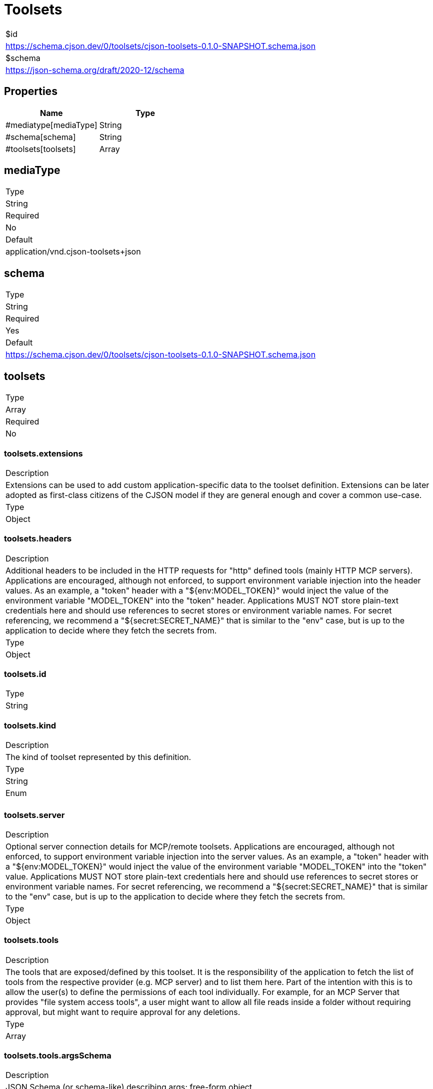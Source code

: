= Toolsets

|===
|$id
|https://schema.cjson.dev/0/toolsets/cjson-toolsets-0.1.0-SNAPSHOT.schema.json
|$schema
|https://json-schema.org/draft/2020-12/schema
|===

== Properties

|===
|Name |Type

|#mediatype[mediaType] |String
|#schema[schema] |String
|#toolsets[toolsets] |Array
|===

== mediaType

|===
|Type
|String
|Required
|No
|Default
|application/vnd.cjson-toolsets+json
|===

== schema

|===
|Type
|String
|Required
|Yes
|Default
|https://schema.cjson.dev/0/toolsets/cjson-toolsets-0.1.0-SNAPSHOT.schema.json
|===

== toolsets

|===
|Type
|Array
|Required
|No
|===

=== toolsets.extensions

|===
|Description
|Extensions can be used to add custom application-specific data to the toolset definition. Extensions can be later adopted as first-class citizens of the CJSON model if they are general enough and cover a common use-case.
|Type
|Object
|===

=== toolsets.headers

|===
|Description
|Additional headers to be included in the HTTP requests for "http" defined tools (mainly HTTP MCP servers). Applications are encouraged, although not enforced, to support environment variable injection into the header values. As an example, a "token" header with a "${env:MODEL_TOKEN}" would inject the value of the environment variable "MODEL_TOKEN" into the "token" header. Applications MUST NOT store plain-text credentials here and should use references to secret stores or environment variable names. For secret referencing, we recommend a "${secret:SECRET_NAME}" that is similar to the "env" case, but is up to the application to decide where they fetch the secrets from.
|Type
|Object
|===

=== toolsets.id

|===
|Type
|String
|===

=== toolsets.kind

|===
|Description
|The kind of toolset represented by this definition.
|Type
|String
|Enum
|
|===

=== toolsets.server

|===
|Description
|Optional server connection details for MCP/remote toolsets. Applications are encouraged, although not enforced, to support environment variable injection into the server values. As an example, a "token" header with a "${env:MODEL_TOKEN}" would inject the value of the environment variable "MODEL_TOKEN" into the "token" value. Applications MUST NOT store plain-text credentials here and should use references to secret stores or environment variable names. For secret referencing, we recommend a "${secret:SECRET_NAME}" that is similar to the "env" case, but is up to the application to decide where they fetch the secrets from.
|Type
|Object
|===

=== toolsets.tools

|===
|Description
|The tools that are exposed/defined by this toolset. It is the responsibility of the application to fetch the list of tools from the respective provider (e.g. MCP server) and to list them here. Part of the intention with this is to allow the user(s) to define the permissions of each tool individually. For example, for an MCP Server that provides "file system access tools", a user might want to allow all file reads inside a folder without requiring approval, but might want to require approval for any deletions.
|Type
|Array
|===

=== toolsets.tools.argsSchema

|===
|Description
|JSON Schema (or schema-like) describing args; free-form object.
|Type
|Object
|===

=== toolsets.tools.enabled

|===
|Description
|Whether this tool is enabled (overrides toolset.defaults.enabled).
|Type
|Boolean
|Default
|true
|===

=== toolsets.tools.examples

|===
|Description
|Optional example payloads/usages.
|Type
|Array
|===

=== toolsets.tools.extensions

|===
|Description
|Extensions can be used to add custom application-specific data to the tool definition. Extensions can be later adopted as first-class citizens of the CJSON model if they are general enough and cover a common use-case.
|Type
|Object
|===

=== toolsets.tools.name

|===
|Description
|Unique identifier for this tool. This is the name that applications MUST send to the model as part of the tool definitions.
|Type
|String
|===

=== toolsets.tools.requiresApproval

|===
|Description
|Whether this command requires approval (overrides toolset.defaults.requiresApproval).
|Type
|Boolean
|Default
|false
|===

=== toolsets.tools.summary

|===
|Description
|A human-readable summary of this tool.
|Type
|String
|===

=== toolsets.toolsetDefaults

|===
|Description
|Default flags that apply to all tools unless overridden at the tool level.
|Type
|Object
|===

=== toolsets.toolsetDefaults.enabled

|===
|Description
|Whether tools are enabled by default.
|Type
|Boolean
|Default
|true
|===

=== toolsets.toolsetDefaults.requiresApproval

|===
|Description
|Whether tools require approval by default.
|Type
|Boolean
|Default
|false
|===

=== toolsets.version

|===
|Type
|String
|===

== Schema

----
{
    "$schema": "https://json-schema.org/draft/2020-12/schema",
    "type": "object",
    "properties": {
        "mediaType": {
            "type": "string",
            "default": "application/vnd.cjson-toolsets+json"
        },
        "schema": {
            "type": "string",
            "default": "https://schema.cjson.dev/0/toolsets/cjson-toolsets-0.1.0-SNAPSHOT.schema.json"
        },
        "toolsets": {
            "type": "array",
            "items": {
                "type": "object",
                "properties": {
                    "extensions": {
                        "type": "object",
                        "additionalProperties": true,
                        "description": "Extensions can be used to add custom application-specific data to the toolset definition.\n\nExtensions can be later adopted as first-class citizens of the CJSON model if they are general enough and cover a common use-case.\n",
                        "existingJavaType": "java.util.Map<java.lang.String, java.lang.Object>"
                    },
                    "headers": {
                        "type": "object",
                        "additionalProperties": true,
                        "description": "Additional headers to be included in the HTTP requests for \"http\" defined tools (mainly HTTP MCP servers).\n\nApplications are encouraged, although not enforced, to support environment variable injection into the\nheader values.\n\nAs an example, a \"token\" header with a \"${env:MODEL_TOKEN}\" would inject the value of the environment\nvariable \"MODEL_TOKEN\" into the \"token\" header.\n\nApplications MUST NOT store plain-text credentials here and should use references to secret stores\nor environment variable names.\n\nFor secret referencing, we recommend a \"${secret:SECRET_NAME}\" that is similar to the \"env\" case, but\nis up to the application to decide where they fetch the secrets from.\n",
                        "existingJavaType": "java.util.Map<java.lang.String, java.lang.String>"
                    },
                    "id": {
                        "type": "string"
                    },
                    "kind": {
                        "type": "string",
                        "enum": [
                            "builtin",
                            "mcp",
                            "uri"
                        ],
                        "description": "The kind of toolset represented by this definition."
                    },
                    "server": {
                        "type": "object",
                        "additionalProperties": true,
                        "description": "Optional server connection details for MCP/remote toolsets.\n\nApplications are encouraged, although not enforced, to support environment variable injection into the\nserver values.\n\nAs an example, a \"token\" header with a \"${env:MODEL_TOKEN}\" would inject the value of the environment\nvariable \"MODEL_TOKEN\" into the \"token\" value.\n\nApplications MUST NOT store plain-text credentials here and should use references to secret stores\nor environment variable names.\n\nFor secret referencing, we recommend a \"${secret:SECRET_NAME}\" that is similar to the \"env\" case, but\nis up to the application to decide where they fetch the secrets from.\n",
                        "existingJavaType": "java.util.Map<java.lang.String, java.lang.Object>"
                    },
                    "tools": {
                        "description": "The tools that are exposed/defined by this toolset.\n\nIt is the responsibility of the application to fetch the list of tools from the respective provider\n(e.g. MCP server) and to list them here.\n\nPart of the intention with this is to allow the user(s) to define the permissions of each tool individually.\n\nFor example, for an MCP Server that provides \"file system access tools\", a user might want to allow all\nfile reads inside a folder without requiring approval, but might want to require approval for any deletions.\n",
                        "type": "array",
                        "items": {
                            "type": "object",
                            "properties": {
                                "argsSchema": {
                                    "type": "object",
                                    "additionalProperties": true,
                                    "description": "JSON Schema (or schema-like) describing args; free-form object.\n",
                                    "existingJavaType": "java.util.Map<java.lang.String, java.lang.Object>"
                                },
                                "enabled": {
                                    "type": "boolean",
                                    "description": "Whether this tool is enabled (overrides toolset.defaults.enabled).",
                                    "default": "true"
                                },
                                "examples": {
                                    "description": "Optional example payloads/usages.",
                                    "type": "array",
                                    "items": {
                                        "type": "object",
                                        "additionalProperties": true,
                                        "existingJavaType": "java.util.Map<java.lang.String, java.lang.Object>"
                                    }
                                },
                                "extensions": {
                                    "type": "object",
                                    "additionalProperties": true,
                                    "description": "Extensions can be used to add custom application-specific data to the tool definition.\n\nExtensions can be later adopted as first-class citizens of the CJSON model if they are general enough and cover a common use-case.\n",
                                    "existingJavaType": "java.util.Map<java.lang.String, java.lang.Object>"
                                },
                                "name": {
                                    "type": "string",
                                    "description": "Unique identifier for this tool.\n\nThis is the name that applications MUST send to the model as part of the tool definitions.\n"
                                },
                                "requiresApproval": {
                                    "type": "boolean",
                                    "description": "Whether this command requires approval (overrides toolset.defaults.requiresApproval).",
                                    "default": "false"
                                },
                                "summary": {
                                    "type": "string",
                                    "description": "A human-readable summary of this tool."
                                }
                            },
                            "required": [
                                "name"
                            ],
                            "description": "A tool that is exposed/defined by this toolset."
                        }
                    },
                    "toolsetDefaults": {
                        "type": "object",
                        "properties": {
                            "enabled": {
                                "type": "boolean",
                                "description": "Whether tools are enabled by default.",
                                "default": "true"
                            },
                            "requiresApproval": {
                                "type": "boolean",
                                "description": "Whether tools require approval by default.",
                                "default": "false"
                            }
                        },
                        "description": "Default flags that apply to all tools unless overridden at the tool level."
                    },
                    "version": {
                        "type": "string"
                    }
                },
                "required": [
                    "id",
                    "kind"
                ]
            }
        }
    },
    "required": [
        "schema"
    ],
    "$id": "https://schema.cjson.dev/0/toolsets/cjson-toolsets-0.1.0-SNAPSHOT.schema.json",
    "title": "Toolsets"
}
----